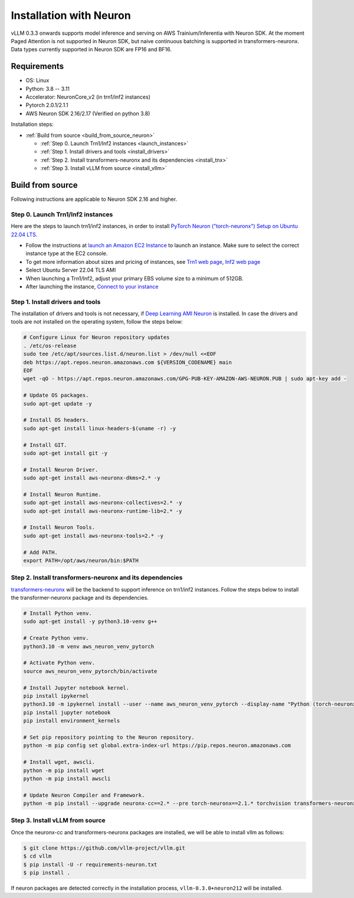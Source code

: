 .. _installation_neuron:

Installation with Neuron
========================

vLLM 0.3.3 onwards supports model inference and serving on AWS Trainium/Inferentia with Neuron SDK.
At the moment Paged Attention is not supported in Neuron SDK, but naive continuous batching is supported in transformers-neuronx.
Data types currently supported in Neuron SDK are FP16 and BF16.

Requirements
------------

* OS: Linux
* Python: 3.8 -- 3.11
* Accelerator: NeuronCore_v2 (in trn1/inf2 instances)
* Pytorch 2.0.1/2.1.1
* AWS Neuron SDK 2.16/2.17 (Verified on python 3.8)

Installation steps:

- :ref:`Build from source <build_from_source_neuron>`

  - :ref:`Step 0. Launch Trn1/Inf2 instances <launch_instances>`
  - :ref:`Step 1. Install drivers and tools <install_drivers>`
  - :ref:`Step 2. Install transformers-neuronx and its dependencies <install_tnx>`
  - :ref:`Step 3. Install vLLM from source <install_vllm>`

.. _build_from_source_neuron:

Build from source
-----------------

Following instructions are applicable to Neuron SDK 2.16 and higher.

.. _launch_instances:

Step 0. Launch Trn1/Inf2 instances
~~~~~~~~~~~~~~~~~~~~~~~~~~~~~~~~~~

Here are the steps to launch trn1/inf2 instances, in order to install `PyTorch Neuron ("torch-neuronx") Setup on Ubuntu 22.04 LTS <https://awsdocs-neuron.readthedocs-hosted.com/en/latest/general/setup/neuron-setup/pytorch/neuronx/ubuntu/torch-neuronx-ubuntu22.html>`_.

- Follow the instructions at `launch an Amazon EC2 Instance <https://docs.aws.amazon.com/AWSEC2/latest/UserGuide/EC2_GetStarted.html#ec2-launch-instance>`_
  to launch an instance. Make sure to select the correct instance type at the EC2 console.
- To get more information about sizes and pricing of instances, see
  `Trn1 web page <https://aws.amazon.com/ec2/instance-types/trn1/>`_,
  `Inf2 web page <https://aws.amazon.com/ec2/instance-types/inf2/>`_
- Select Ubuntu Server 22.04 TLS AMI
- When launching a Trn1/Inf2, adjust your primary EBS volume size to a minimum of 512GB.
- After launching the instance,
  `Connect to your instance <https://docs.aws.amazon.com/AWSEC2/latest/UserGuide/AccessingInstancesLinux.html>`_


.. _install_drivers:

Step 1. Install drivers and tools
~~~~~~~~~~~~~~~~~~~~~~~~~~~~~~~~~~~~~~~~~~~~~~~~~~~~~~~~~

The installation of drivers and tools is not necessary, if
`Deep Learning AMI Neuron <https://docs.aws.amazon.com/dlami/latest/devguide/appendix-ami-release-notes.html>`_
is installed. In case the drivers and tools are not installed on the operating system, follow the steps below:

.. code-block:: console

    # Configure Linux for Neuron repository updates
    . /etc/os-release
    sudo tee /etc/apt/sources.list.d/neuron.list > /dev/null <<EOF
    deb https://apt.repos.neuron.amazonaws.com ${VERSION_CODENAME} main
    EOF
    wget -qO - https://apt.repos.neuron.amazonaws.com/GPG-PUB-KEY-AMAZON-AWS-NEURON.PUB | sudo apt-key add -

    # Update OS packages.
    sudo apt-get update -y

    # Install OS headers.
    sudo apt-get install linux-headers-$(uname -r) -y

    # Install GIT.
    sudo apt-get install git -y

    # Install Neuron Driver.
    sudo apt-get install aws-neuronx-dkms=2.* -y

    # Install Neuron Runtime.
    sudo apt-get install aws-neuronx-collectives=2.* -y
    sudo apt-get install aws-neuronx-runtime-lib=2.* -y

    # Install Neuron Tools.
    sudo apt-get install aws-neuronx-tools=2.* -y

    # Add PATH.
    export PATH=/opt/aws/neuron/bin:$PATH


.. _install_tnx:

Step 2. Install transformers-neuronx and its dependencies
~~~~~~~~~~~~~~~~~~~~~~~~~~~~~~~~~~~~~~~~~~~~~~~~~~~~~~~~~

`transformers-neuronx <https://github.com/aws-neuron/transformers-neuronx>`_ will be the backend to support inference on trn1/inf2 instances.
Follow the steps below to install the transformer-neuronx package and its dependencies.

.. code-block:: console

    # Install Python venv.
    sudo apt-get install -y python3.10-venv g++

    # Create Python venv.
    python3.10 -m venv aws_neuron_venv_pytorch

    # Activate Python venv.
    source aws_neuron_venv_pytorch/bin/activate

    # Install Jupyter notebook kernel.
    pip install ipykernel
    python3.10 -m ipykernel install --user --name aws_neuron_venv_pytorch --display-name "Python (torch-neuronx)"
    pip install jupyter notebook
    pip install environment_kernels

    # Set pip repository pointing to the Neuron repository.
    python -m pip config set global.extra-index-url https://pip.repos.neuron.amazonaws.com

    # Install wget, awscli.
    python -m pip install wget
    python -m pip install awscli

    # Update Neuron Compiler and Framework.
    python -m pip install --upgrade neuronx-cc==2.* --pre torch-neuronx==2.1.* torchvision transformers-neuronx

.. _install_vllm:

Step 3. Install vLLM from source
~~~~~~~~~~~~~~~~~~~~~~~~~~~~~~~~

Once the neuronx-cc and transformers-neuronx packages are installed, we will be able to install vllm as follows:

.. code-block:: console

    $ git clone https://github.com/vllm-project/vllm.git
    $ cd vllm
    $ pip install -U -r requirements-neuron.txt
    $ pip install .

If neuron packages are detected correctly in the installation process, ``vllm-0.3.0+neuron212`` will be installed.
